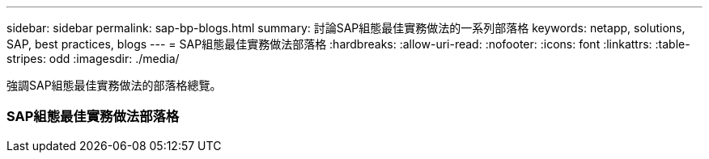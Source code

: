 ---
sidebar: sidebar 
permalink: sap-bp-blogs.html 
summary: 討論SAP組態最佳實務做法的一系列部落格 
keywords: netapp, solutions, SAP, best practices, blogs 
---
= SAP組態最佳實務做法部落格
:hardbreaks:
:allow-uri-read: 
:nofooter: 
:icons: font
:linkattrs: 
:table-stripes: odd
:imagesdir: ./media/


[role="lead"]
強調SAP組態最佳實務做法的部落格總覽。



=== SAP組態最佳實務做法部落格

